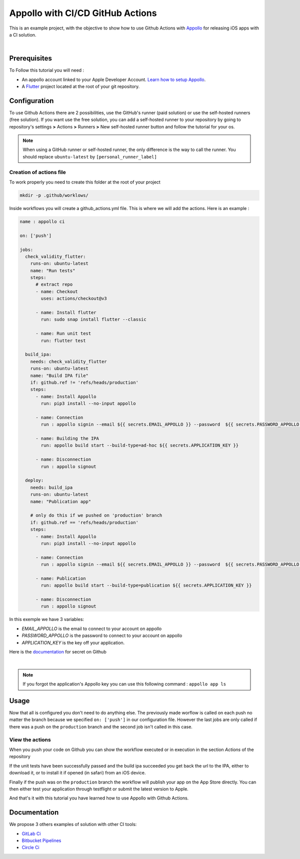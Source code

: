 =================================
Appollo with CI/CD GitHub Actions
=================================
This is an example project, with the objective to show how to use Github Actions with `Appollo <https://github.com/Appollo-CLI/Appollo>`_ for releasing iOS apps with a CI solution.  

.. image:: /.images/workflow.jpg
    :align: center
    :width: 70%

|

-------------
Prerequisites
-------------

To Follow this tutorial you will need :

* An appollo account linked to your Apple Developer Account. `Learn how to setup Appollo <https://appollo.readthedocs.io/en/master/tutorial/2_configure_app_store_connect.html>`_.
* A `Flutter <https://docs.flutter.dev/get-started/install>`_ project located at the root of your git repository.

-------------
Configuration
-------------

To use Github Actions there are 2 possibilities, use the GitHub's runner (paid solution) or use the self-hosted runners (free solution).
If you want use the free solution, you can add a self-hosted runner to your repository by going to repository's settings  **>** Actions **>**  Runners  **>** New self-hosted runner button and follow the tutorial for your os. 


.. note:: 
    When using a GitHub runner or self-hosted runner, the only difference is the way to call the runner. You should replace ``ubuntu-latest`` by ``[personal_runner_label]``

^^^^^^^^^^^^^^^^^^^^^^^^
Creation of actions file
^^^^^^^^^^^^^^^^^^^^^^^^

To work properly you need to create this folder at the root of your project 

.. code-block::

    mkdir -p .github/worklows/

Inside workflows you will create a github_actions.yml file. This is where we will add the actions.
Here is an example :

.. code-block:: yml

    name : appollo ci

    on: ['push']

    jobs:
      check_validity_flutter:
        runs-on: ubuntu-latest
        name: "Run tests" 
        steps:
          # extract repo
          - name: Checkout
            uses: actions/checkout@v3

          - name: Install flutter
            run: sudo snap install flutter --classic

          - name: Run unit test
            run: flutter test

      build_ipa:
        needs: check_validity_flutter
        runs-on: ubuntu-latest
        name: "Build IPA file"
        if: github.ref != 'refs/heads/production'
        steps:
          - name: Install Appollo
            run: pip3 install --no-input appollo 

          - name: Connection
            run : appollo signin --email ${{ secrets.EMAIL_APPOLLO }} --password  ${{ secrets.PASSWORD_APPOLLO }}

          - name: Building the IPA
            run: appollo build start --build-type=ad-hoc ${{ secrets.APPLICATION_KEY }}

          - name: Disconnection
            run : appollo signout

      deploy:
        needs: build_ipa
        runs-on: ubuntu-latest
        name: "Publication app" 
        
        # only do this if we pushed on 'production' branch
        if: github.ref == 'refs/heads/production'
        steps:
          - name: Install Appollo
            run: pip3 install --no-input appollo 
            
          - name: Connection
            run : appollo signin --email ${{ secrets.EMAIL_APPOLLO }} --password  ${{ secrets.PASSWORD_APPOLLO }}

          - name: Publication
            run: appollo build start --build-type=publication ${{ secrets.APPLICATION_KEY }}
          
          - name: Disconnection
            run : appollo signout

In this exemple we have 3 variables:

* *EMAIL_APPOLLO* is the email to connect to your account on appollo
* *PASSWORD_APPOLLO* is the password to connect to your account on appollo
* *APPLICATION_KEY* is the key off your application. 

Here is the `documentation <https://docs.github.com/en/actions/learn-github-actions/variables#creating-configuration-variables-for-a-repository>`_ for secret on Github

|

.. note:: 
    If you forgot the application's Appollo key you can use this following command :  ``appollo app ls``

-----
Usage
-----

Now that all is configured you don't need to do anything else. The previously made worflow is called on each push no matter the branch because we specified ``on: ['push']`` in our configuration file.  
However the last jobs are only called if there was a push on the ``production`` branch and the second job isn't called in this case.

^^^^^^^^^^^^^^^^
View the actions
^^^^^^^^^^^^^^^^

When you push your code on Github you can show the workflow executed or in execution in the section *Actions* of the repository

.. image:: /.images/actions_bar.jpg
    :align: center

If the unit tests have been successfully passed and the build ipa succeeded you get back the url to the IPA, either to download it, or to install it if opened (in safari) from an iOS device.

Finally if the push was on the ``production`` branch the workflow will publish your app on the App Store directly. You can then either test your application through testflight or submit the latest version to Apple.

And that's it with this tutorial you have learned how to use Appollo with Github Actions.

-------------
Documentation
-------------
We propose 3 others examples of solution with other CI tools:

* `GitLab Ci <https://gitlab.com/NathanSepul/flutter_ci_appollo>`_
* `Bitbucket Pipelines <https://bitbucket.org/appollo-ci-cd/flutter_appollo_ci>`_
* `Circle Ci <https://github.com/NathanSepul/flutter_appollo_circle_ci>`_
